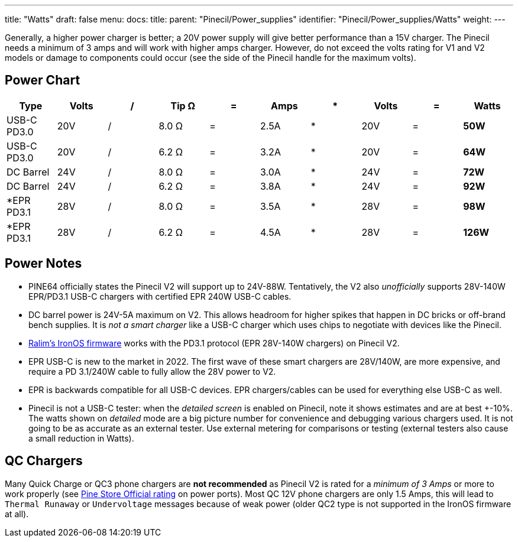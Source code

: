 ---
title: "Watts"
draft: false
menu:
  docs:
    title:
    parent: "Pinecil/Power_supplies"
    identifier: "Pinecil/Power_supplies/Watts"
    weight: 
---

Generally, a higher power charger is better; a 20V power supply will give better performance than a 15V charger. The Pinecil needs a minimum of 3 amps and will work with higher amps charger. However, do not exceed the volts rating for V1 and V2 models or damage to components could occur (see the side of the Pinecil handle for the maximum volts).

== Power Chart

|===
|Type |Volts |/ |Tip Ω |= |Amps |* |Volts |= |Watts

| USB-C PD3.0 | 20V | / | 8.0 Ω | = | 2.5A | * | 20V | = | *50W*

| USB-C PD3.0 | 20V | / | 6.2 Ω | = | 3.2A | * | 20V | = | *64W*

| DC Barrel | 24V | / | 8.0 Ω | = | 3.0A | * | 24V | = | *72W*

| DC Barrel | 24V | / | 6.2 Ω | = | 3.8A | * | 24V | = | *92W*

| *EPR PD3.1 | 28V | / | 8.0 Ω | = | 3.5A | * | 28V | = | *98W*

| *EPR PD3.1 | 28V | / | 6.2 Ω | = | 4.5A | * | 28V | = | *126W*
|===

== Power Notes

* PINE64 officially states the Pinecil V2 will support up to 24V-88W. Tentatively, the V2 also _unofficially_ supports 28V-140W EPR/PD3.1 USB-C chargers with certified EPR 240W USB-C cables.
* DC barrel power is 24V-5A maximum on V2. This allows headroom for higher spikes that happen in DC bricks or off-brand bench supplies. It is _not a smart charger_ like a USB-C charger which uses chips to negotiate with devices like the Pinecil.
* https://ralim.github.io/IronOS/#getting-started[Ralim's IronOS firmware] works with the PD3.1 protocol (EPR 28V-140W chargers) on Pinecil V2.
* EPR USB-C is new to the market in 2022. The first wave of these smart chargers are 28V/140W, are more expensive, and require a PD 3.1/240W cable to fully allow the 28V power to V2.
* EPR is backwards compatible for all USB-C devices. EPR chargers/cables can be used for everything else USB-C as well.
* Pinecil is not a USB-C tester: when the _detailed screen_ is enabled on Pinecil, note it shows estimates and are at best +-10%. The watts shown on _detailed_ mode are a big picture number for convenience and debugging various chargers used. It is not going to be as accurate as an external tester. Use external metering for comparisons or testing (external testers also cause a small reduction in Watts).

== QC Chargers

Many Quick Charge or QC3 phone chargers are *not recommended* as Pinecil V2 is rated for a _minimum of 3 Amps_ or more to work properly (see https://pine64.com/product/pinecil-smart-mini-portable-soldering-iron/[Pine Store Official rating] on power ports). Most QC 12V phone chargers are only 1.5 Amps, this will lead to `Thermal Runaway` or `Undervoltage` messages because of weak power (older QC2 type is not supported in the IronOS firmware at all).